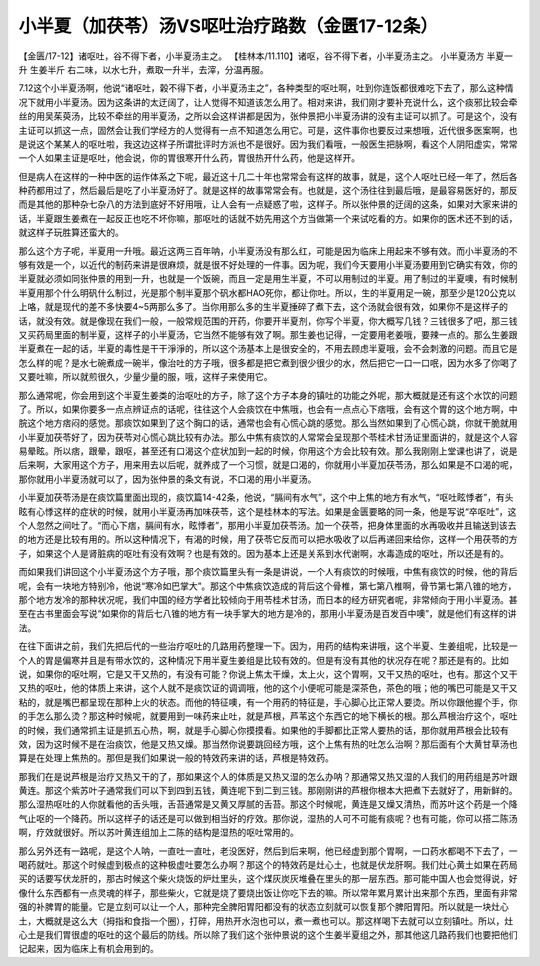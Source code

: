 小半夏（加茯苓）汤VS呕吐治疗路数（金匮17-12条）
=======================================================

【金匮/17-12】诸呕吐，谷不得下者，小半夏汤主之。
【桂林本/11.110】诸呕，谷不得下者，小半夏汤主之。
小半夏汤方
半夏一升 生姜半斤
右二味，以水七升，煮取一升半，去滓，分温再服。

7.12这个小半夏汤啊，他说“诸呕吐，榖不得下者，小半夏汤主之”，各种类型的呕吐啊，吐到你连饭都很难吃下去了，那么这种情况下就用小半夏汤。因为这条讲的太迂阔了，让人觉得不知道该怎么用了。相对来讲，我们刚才要补充说什么，这个痰邪比较会牵丝的用吴茱萸汤，比较不牵丝的用半夏汤，之所以会这样讲都是因为，张仲景把小半夏汤讲的没有主证可以抓了。可是这个，没有主证可以抓这一点，固然会让我们学经方的人觉得有一点不知道怎么用它。可是，这件事你也要反过来想哦，近代很多医案啊，也是说这个某某人的呕吐啦，我这边这样子所谓批评时方派也不是很好。因为我们看哦，一般医生把脉啊，看这个人阴阳虚实，常常一个人如果主证是呕吐，他会说，你的胃很寒开什么药，胃很热开什么药，他是这样开。

但是病人在这样的一种中医的运作体系之下呢，最近这十几二十年也常常会有这样的故事，就是，这个人呕吐已经一年了，然后各种药都用过了，然后最后是吃了小半夏汤好了。就是这样的故事常常会有。也就是，这个汤往往到最后哦，是最容易医好的，那反而是其他的那种杂七杂八的方法到底好不好用哦，让人会有一点疑惑了啦，这样子。所以张仲景的迂阔的这条，如果对大家来讲的话，半夏跟生姜煮在一起反正也吃不坏你嘛，那呕吐的话就不妨先用这个方当做第一个来试吃看的方。如果你的医术还不到的话，就这样子玩胜算还蛮大的。

那么这个方子呢，半夏用一升哦。最近这两三百年呐，小半夏汤没有那么红，可能是因为临床上用起来不够有效。而小半夏汤的不够有效是一个，以近代的制药来讲是很麻烦，就是很不好处理的一件事。因为呢，我们今天要用小半夏汤要用到它确实有效，你的半夏就必须如同张仲景的用到一升，也就是一个饭碗，而且一定是用生半夏，不可以用制过的半夏。用了制过的半夏噢，有时候制半夏用那个什么明矾什么制过，光是那个制半夏那个矾水都HAO死你，都让你吐。所以，生的半夏用足一碗，那至少是120公克以上咯，就是现代的差不多快要4~5两那么多了。当你用那么多的生半夏捶碎了煮下去，这个汤就会很有效，如果你不是这样子的话，就没有效。就是像现在我们一般，一般常规范围的开药，你要开半夏剂，你写个半夏，你大概写几钱？三钱很多了吧，那三钱又买药局里面的制半夏，这样子的小半夏汤，它当然不能够有效了啊。那生姜也记得，一定要用老姜哦，要辣一点的。那么生姜跟半夏煮在一起的话，半夏的毒性是干干淨淨的，所以这个汤基本上是很安全的，不用去顾虑半夏哦，会不会刺激的问题。而且它是怎么样的呢？是水七碗煮成一碗半，像治吐的方子哦，很多都是把它煮到很少很少的水，然后把它一口一口呡，因为水多了你喝了又要吐嘛，所以就煎很久，少量少量的服，哦，这样子来使用它。

那么通常呢，你会用到这个半夏生姜类的治呕吐的方子，除了这个方子本身的镇吐的功能之外呢，那大概就是还有这个水饮的问题了。所以，如果你要多一点点辨证点的话呢，往往这个人会痰饮在中焦哦，也会有一点点心下痞哦，会有这个胃的这个地方啊，中脘这个地方痞闷的感觉。那痰饮如果到了这个胸口的话，通常也会有心慌心跳的感觉。那么当然如果到了心慌心跳，你就干脆就用小半夏加茯苓好了，因为茯苓对心慌心跳比较有办法。那么中焦有痰饮的人常常会呈现那个苓桂术甘汤证里面讲的，就是这个人容易晕眩。所以痞，跟晕，跟呕，甚至还有口渴这个症状加到一起的时候，你用这个方会比较有效。那么我刚刚上堂课也讲了，说是后来啊，大家用这个方子，用来用去以后呢，就养成了一个习惯，就是口渴的，你就用小半夏加茯苓汤，那么如果是不口渴的呢，那你就用小半夏汤就可以了，因为张仲景的条文有说，不口渴的用小半夏汤。

小半夏加茯苓汤是在痰饮篇里面出现的，痰饮篇14-42条，他说，“膈间有水气”，这个中上焦的地方有水气，“呕吐眩悸者”，有头眩有心悸这样的症状的时候，就用小半夏汤再加味茯苓，这个是桂林本的写法。如果是金匮要略的同一条，他是写说“卒呕吐”，这个人忽然之间吐了。“而心下痞，膈间有水，眩悸者”，那用小半夏加茯苓汤。加一个茯苓，把身体里面的水再吸收并且输送到该去的地方还是比较有用的。所以这种情况下，有渴的时候，用了茯苓它反而可以把水吸收了以后再递回来给你，这样一个用茯苓的方子，如果这个人是肾脏病的呕吐有没有效啊？也是有效的。因为基本上还是关系到水代谢啊，水毒造成的呕吐，所以还是有的。

而如果我们讲回这个小半夏汤这个方子哦，那个痰饮篇里头有一条是讲说，一个人有痰饮的时候哦，中焦有痰饮的时候，他的背后呢，会有一块地方特别冷，他说“寒冷如巴掌大”。那这个中焦痰饮造成的背后这个骨椎，第七第八椎啊，骨节第七第八锥的地方，那个地方发冷的那种状况呢，我们中国的经方学者比较倾向于用苓桂术甘汤，而日本的经方研究者呢，非常倾向于用小半夏汤。甚至在古书里面会写说“如果你的背后七八锥的地方有一块手掌大的地方是冷的，那用小半夏汤是百发百中噢”，就是他们有这样的讲法。

在往下面讲之前，我们先把后代的一些治疗呕吐的几路用药整理一下。因为，用药的结构来讲哦，这个半夏、生姜组呢，比较是一个人的胃是偏寒并且是有带水饮的，这种情况下用半夏生姜组是比较有效的。但是有没有其他的状况存在呢？那还是有的。比如说，如果你的呕吐啊，它是又干又热的，有没有可能？你说上焦太干燥，太上火，这个胃啊，又干又热的呕吐，也有。那这个又干又热的呕吐，他的体质上来讲，这个人就不是痰饮证的调调哦，他的这个小便呢可能是深茶色，茶色的哦；他的嘴巴可能是又干又粘的，就是嘴巴都呈现在那种上火的状态。而他的特征噢，有一个用药的特征是，手心脚心比正常人要烫。所以你跟他握个手，你的手怎么那么烫？那这种时候呢，就要用到一味药来止吐，就是芦根，芦苇这个东西它的地下横长的根。那么芦根治疗这个，呕吐的时候，我们通常抓主证是抓五心热，啊，就是手心脚心你摸摸看。如果他的手脚都比正常人要热的话，那你就用芦根会比较有效，因为这时候不是在治痰饮，他是又热又燥。那当然你说要跳回经方哦，这个上焦有热的吐怎么治啊？那后面有个大黄甘草汤也算是在处理上焦热的。那但是我们如果说一般的特效药来讲的话，芦根是特效药。

那我们在是说芦根是治疗又热又干的了，那如果这个人的体质是又热又湿的怎么办呐？那通常又热又湿的人我们的用药组是苏叶跟黄连。那这个紫苏叶子通常我们可以下到四到五钱，黄连呢下到二到三钱。那刚刚讲的芦根你根本大把煮下去就好了，用新鲜的。那么湿热呕吐的人你就看他的舌头哦，舌苔通常是又黄又厚腻的舌苔。那这个时候呢，黄连是又燥又清热，而苏叶这个药是一个降气止呕的一个降药。所以这样子的话还是可以做到相当好的疗效。那你说，湿热的人可不可能有痰呢？也有可能，你可以搭二陈汤啊，疗效就很好。所以苏叶黄连组加上二陈的结构是湿热的呕吐常用的。

那么另外还有一路呢，是这个人呐，一直吐一直吐，老没医好，然后到后来啊，他已经虚到那个胃啊，一口药水都喝不下去了，一喝药就吐。那这个时候虚到极点的这种极虚吐要怎么办啊？那这个的特效药是灶心土，也就是伏龙肝啊。我们灶心黄土如果在药局买的话要写伏龙肝的，那古时候这个柴火烧饭的炉灶里头，这个煤灰炭灰堆叠在里头的那一层东西。那可能中国人也会觉得说，好像什么东西都有一点灵魂的样子，那些柴火，它就是烧了要烧出饭让你吃下去的嘛。所以常年累月累计出来那个东西，里面有非常强的补脾胃的能量。它是立刻可以让一个人，那种完全脾阳胃阳都没有的状态立刻就可以恢复那个脾阳胃阳。所以就是一块灶心土，大概就是这么大（拇指和食指一个圈），打碎，用热开水泡也可以，煮一煮也可以。那这样喝下去就可以立刻镇吐。所以，灶心土是我们胃很虚的呕吐的这个最后的防线。所以除了我们这个张仲景说的这个生姜半夏组之外，那其他这几路药我们也要把他们记起来，因为临床上有机会用到的。
